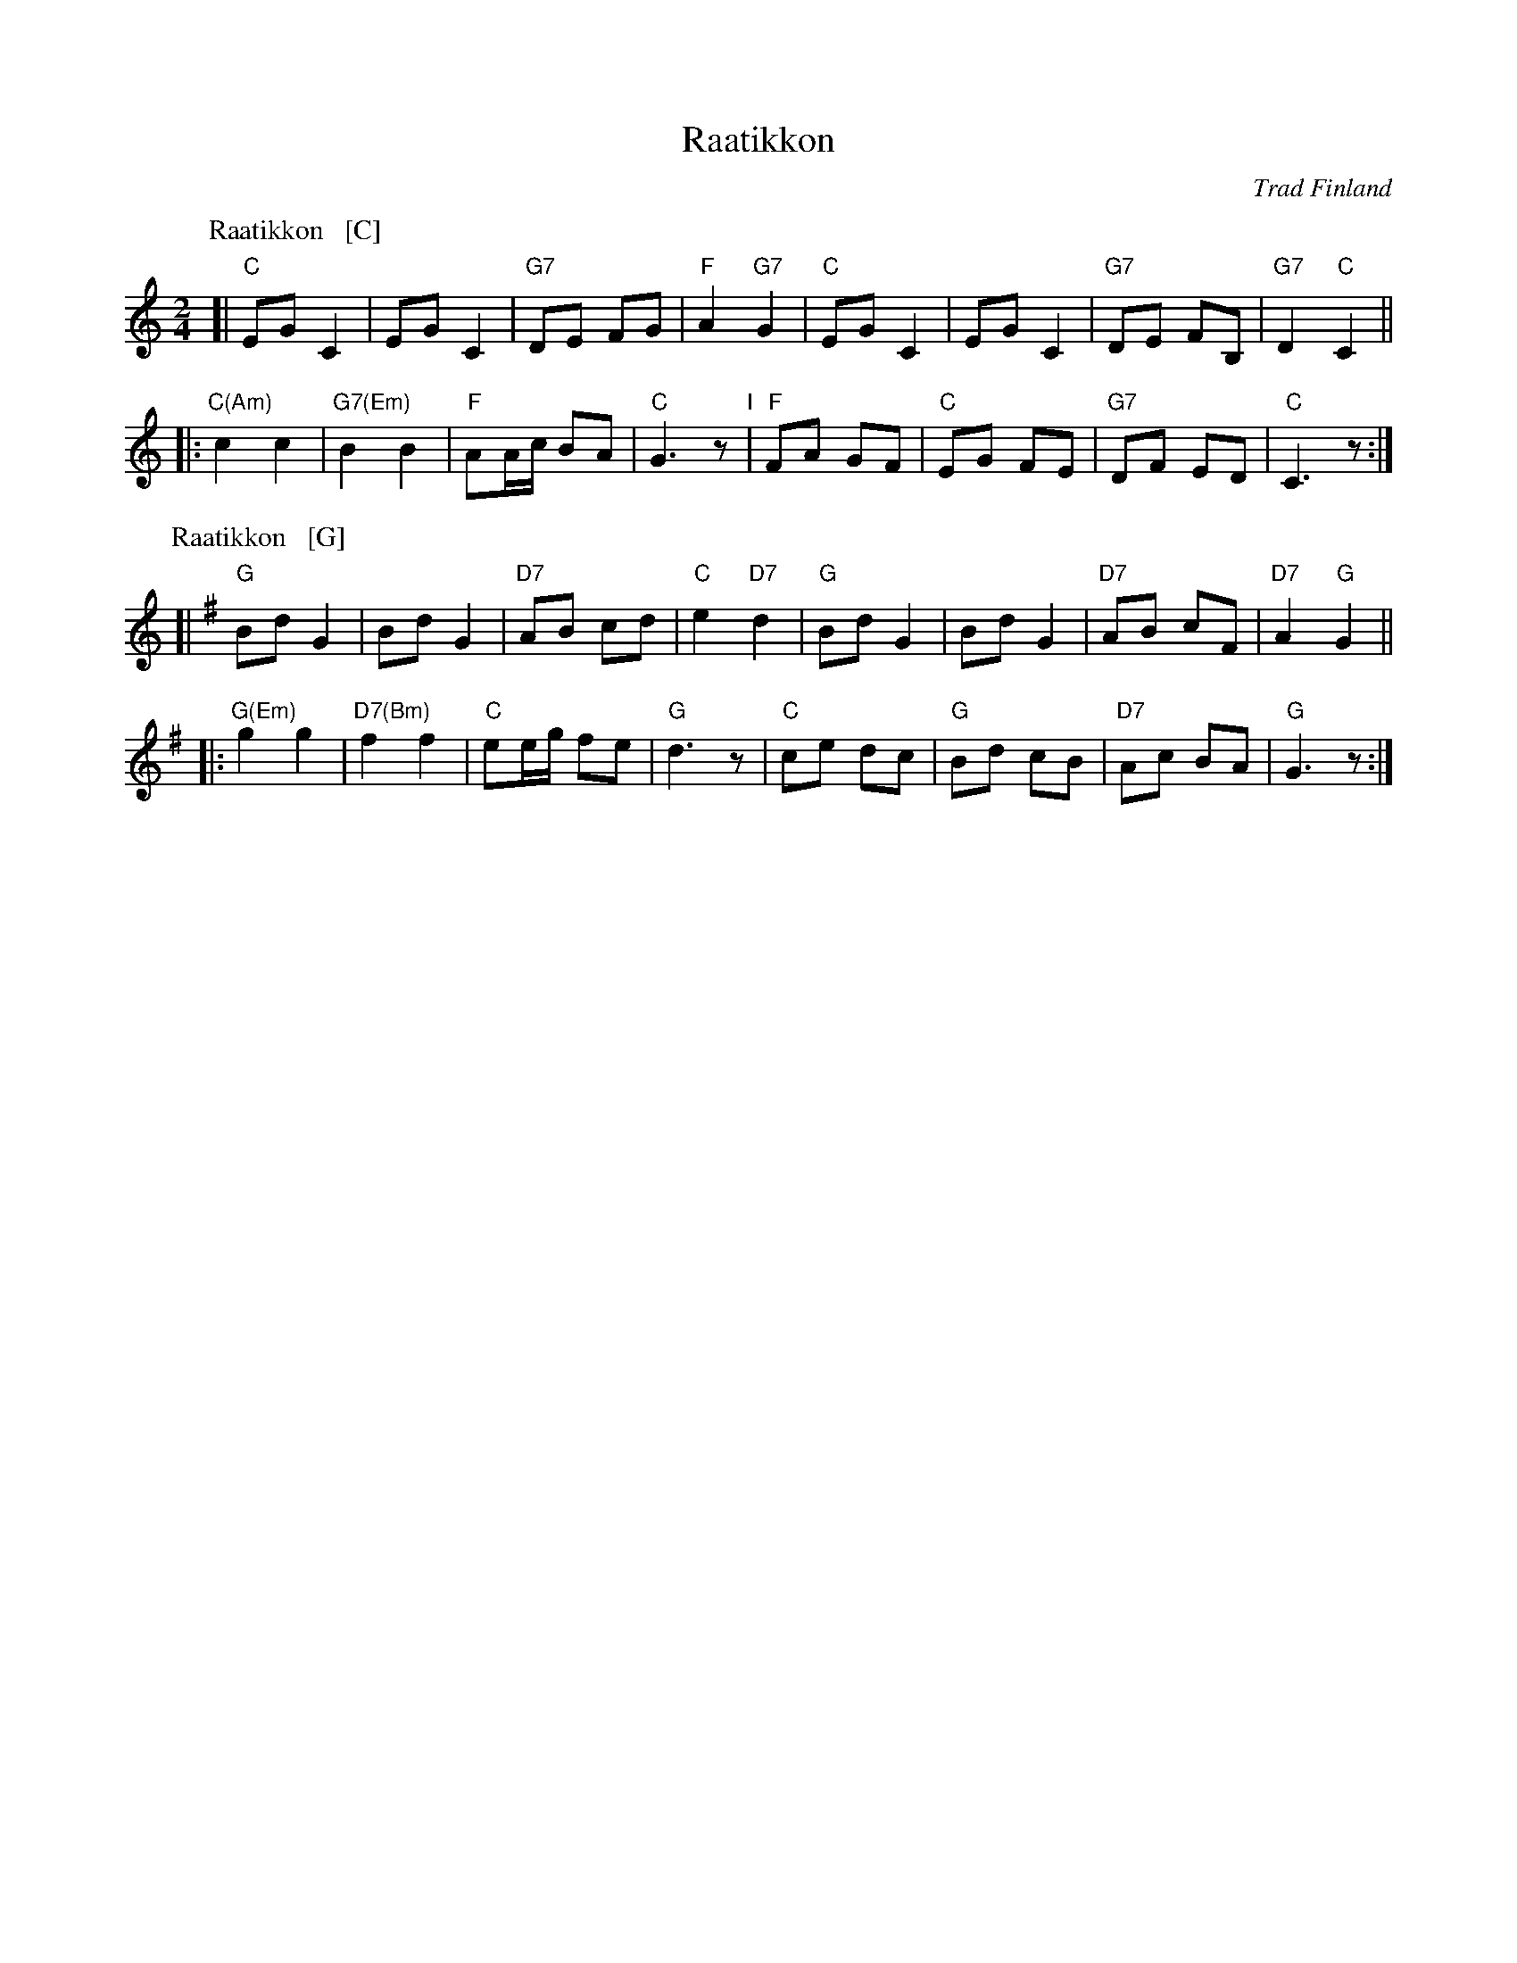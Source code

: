 X: 1
T: Raatikkon
O: Trad Finland
M: 2/4
L: 1/8
%P: C2 G2 ...
K: C
P: Raatikkon   [C]
[| "C"EG C2 | EG C2 | "G7"DE FG | "F"A2 "G7"G2 \
|  "C"EG C2 | EG C2 | "G7"DE FB,| "G7"D2 "C"C2 ||
|: "C(Am)"c2 c2 | "G7(Em)"B2 B2 | "F"AA/c/ BA | "C"G3 z \
"I"\
|  "F"FA GF | "C"EG FE | "G7"DF ED | "C"C3 z :|
P: Raatikkon   [G]
K: G
[| "G"Bd G2 | Bd G2 | "D7"AB cd | "C"e2 "D7"d2 \
|  "G"Bd G2 | Bd G2 | "D7"AB cF| "D7"A2 "G"G2 ||
|: "G(Em)"g2 g2 | "D7(Bm)"f2 f2 | "C"ee/g/ fe | "G"d3 z \
|  "C"ce dc | "G"Bd cB | "D7"Ac BA | "G"G3 z :|
